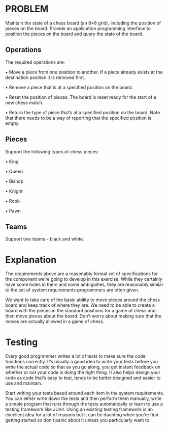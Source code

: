 * PROBLEM

Maintain the state of a chess board (an 8×8 grid), including the position of pieces on the board.
Provide an application programming interface to position the pieces on the board and query the state of the board. 

** Operations
The required operations are:

• Move a piece from one position to another. If a piece already exists at the destination position it is removed first.

• Remove a piece that is at a specified position on the board.

• Reset the position of pieces. The board is reset ready for the start of a new chess match.

• Return the type of piece that’s at a specified position on the board. Note that there needs to be a way of reporting that the specified position is empty.

** Pieces 
Support the following types of chess pieces:

• King

• Queen

• Bishop

• Knight

• Rook

• Pawn

** Teams 
Support two teams – black and white.

* Explanation

The requirements above are a reasonably formal set of specifications for the component we’re going to develop in this exercise. While they certainly have some holes in them and some ambiguities, they are reasonably similar to the set of system requirements programmers are often given.

We want to take care of the basic ability to move pieces around the chess board and keep track of where they are. We need to be able to create a board with the pieces in the standard positions for a game of chess and then move pieces about the board. Don’t worry about making sure that the moves are actually allowed in a game of chess.

* Testing

Every good programmer writes a lot of tests to make sure the code functions correctly. It’s usually a good idea to write your tests before you write the actual code so that as you go along, you get instant feedback on whether or not your code is doing the right thing. It also helps design your code as code that’s easy to test, tends to be better designed and easier to use and maintain.

Start writing your tests based around each item in the system requirements. You can either write down the tests and then perform them manually, write a simple program that runs through the tests automatically or learn to use a testing framework like JUnit. Using an existing testing framework is an excellent idea for a lot of reasons but it can be daunting when you’re first getting started so don’t panic about it unless you particularly want to.

